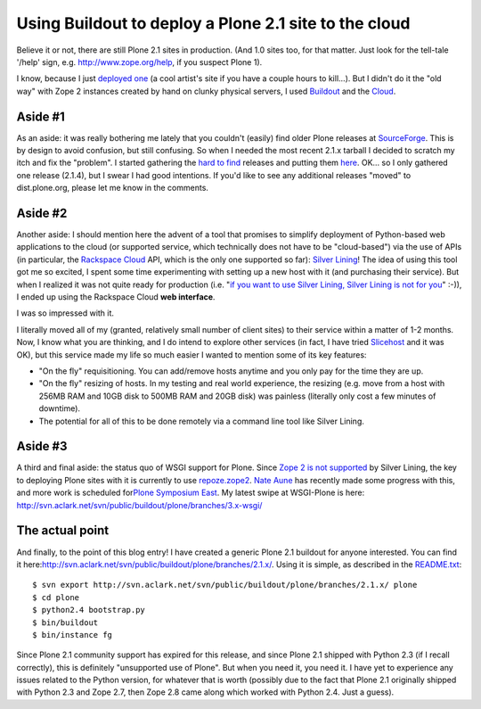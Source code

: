 Using Buildout to deploy a Plone 2.1 site to the cloud
======================================================

.. post:: 2010/03/15
   :tags: plone, python
   :category: python
   :author: me
   :location: DC
   :language: en

Believe it or not, there are still Plone 2.1 sites in production. (And 1.0 sites too, for that matter. Just look for the tell-tale '/help' sign, e.g. `http://www.zope.org/help`_, if you suspect Plone 1).

I know, because I just `deployed one`_ (a cool artist's site if you have a couple hours to kill…). But I didn't do it the "old way" with Zope 2 instances created by hand on clunky physical servers, I used `Buildout`_ and the `Cloud`_.

Aside #1
--------------------------------------------------------------------------------

As an aside: it was really bothering me lately that you couldn't (easily) find older Plone releases at `SourceForge`_. This is by design to avoid confusion, but still confusing. So when I needed the most recent 2.1.x tarball I decided to scratch my itch and fix the "problem".  I started gathering the `hard to find`_ releases and putting them `here`_. OK… so I only gathered one release (2.1.4), but I swear I had good intentions. If you'd like to see any additional releases "moved" to dist.plone.org, please let me know in the comments.

Aside #2
--------------------------------------------------------------------------------

Another aside: I should mention here the advent of a tool that promises to simplify deployment of Python-based web applications to the cloud (or supported service, which technically does not have to be "cloud-based") via the use of APIs (in particular, the `Rackspace Cloud`_ API, which is the only one supported so far): `Silver Lining`_! The idea of using this tool got me so excited, I spent some time experimenting with setting up a new host with it (and purchasing their service). But when I realized it was not quite ready for production (i.e. "`if you want to use Silver Lining, Silver Lining is not for you`_\ " :-)), I ended up using the Rackspace Cloud **web interface**.

I was so impressed with it.

I literally moved all of my (granted, relatively small number of client sites) to their service within a matter of 1-2 months. Now, I know what you are thinking, and I do intend to explore other services (in fact, I have tried `Slicehost`_ and it was OK), but this service made my life so much easier I wanted to mention some of its key features:

-  "On the fly" requisitioning. You can add/remove hosts anytime and you only pay for the time they are up.
-  "On the fly" resizing of hosts. In my testing and real world experience, the resizing (e.g. move from a host with 256MB RAM and 10GB disk to 500MB RAM and 20GB disk) was painless (literally only cost a few minutes of downtime).
-  The potential for all of this to be done remotely via a command line tool like Silver Lining.

Aside #3
--------------------------------------------------------------------------------

A third and final aside: the status quo of WSGI support for Plone. Since `Zope 2 is not supported`_ by Silver Lining, the key to deploying Plone sites with it is currently to use `repoze.zope2`_. `Nate Aune`_ has recently made some progress with this, and more work is scheduled for\ `Plone Symposium East`_. My latest swipe at WSGI-Plone is here: `http://svn.aclark.net/svn/public/buildout/plone/branches/3.x-wsgi/`_

The actual point
--------------------------------------------------------------------------------

And finally, to the point of this blog entry! I have created a generic Plone 2.1 buildout for anyone interested. You can find it here:\ `http://svn.aclark.net/svn/public/buildout/plone/branches/2.1.x/`_.  Using it is simple, as described in the `README.txt`_:

::

     $ svn export http://svn.aclark.net/svn/public/buildout/plone/branches/2.1.x/ plone
     $ cd plone
     $ python2.4 bootstrap.py
     $ bin/buildout
     $ bin/instance fg

Since Plone 2.1 community support has expired for this release, and since Plone 2.1 shipped with Python 2.3 (if I recall correctly), this is definitely "unsupported use of Plone". But when you need it, you need it. I have yet to experience any issues related to the Python version, for whatever that is worth (possibly due to the fact that Plone 2.1 originally shipped with Python 2.3 and Zope 2.7, then Zope 2.8 came along which worked with Python 2.4. Just a guess).

.. _`http://www.zope.org/help`: http://www.zope.org/help
.. _deployed one: http://harryroseman.com
.. _Buildout: http://pypi.python.org/pypi/zc.buildout
.. _Cloud: http://rackspacecloud.com
.. _SourceForge: http://sourceforge.net/projects/plone/
.. _hard to find: http://downloads.sourceforge.net/project/plone/OldFiles/Plone-2.1.4.tar.gz
.. _here: http://dist.plone.org/archive/
.. _Rackspace Cloud: http://rackspacecloud.com
.. _Silver Lining: http://cloudsilverlining.org
.. _if you want to use Silver Lining, Silver Lining is not for you: http://cloudsilverlining.org/#who-should-use-silver-lining
.. _Slicehost: http://www.slicehost.com/
.. _Zope 2 is not supported: http://cloudsilverlining.org/#the-application
.. _repoze.zope2: http://repoze.org/quickstart.html#repoze.zope2
.. _Nate Aune: http://jazkarta.com
.. _Plone Symposium East: http://weblion.psu.edu/events/plone-symposium-east-2010
.. _`http://svn.aclark.net/svn/public/buildout/plone/branches/3.x-wsgi/`: http://svn.aclark.net/svn/public/buildout/plone/branches/3.x-wsgi/
.. _`http://svn.aclark.net/svn/public/buildout/plone/branches/2.1.x/`: http://svn.aclark.net/svn/public/buildout/plone/branches/2.1.x/
.. _README.txt: http://svn.aclark.net/svn/public/buildout/plone/branches/2.1.x/README.txt
